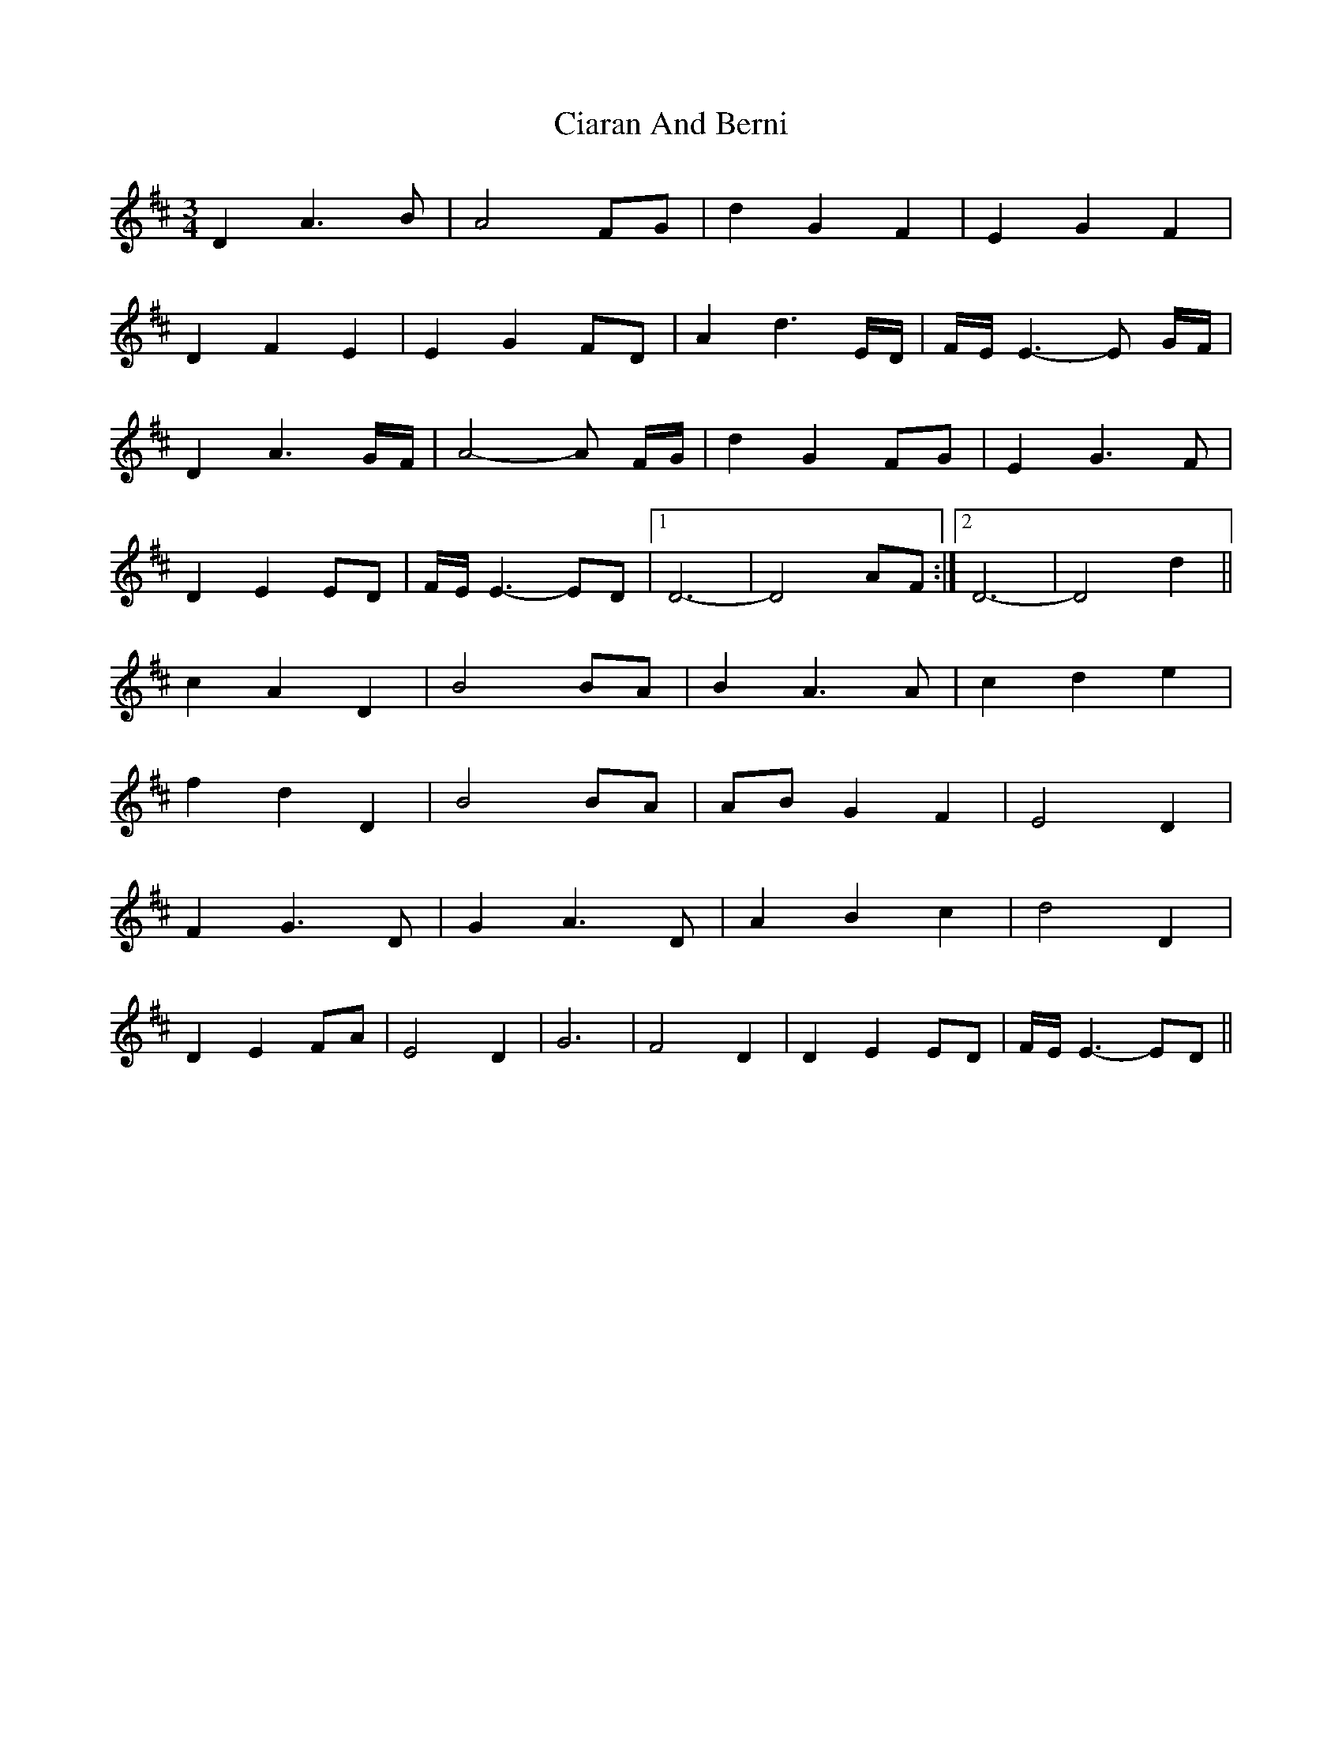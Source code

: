 X: 7174
T: Ciaran And Berni
R: waltz
M: 3/4
K: Dmajor
D2 A3B|A4 FG|d2 G2 F2|E2 G2 F2|
D2 F2 E2|E2 G2 FD|A2 d3 E/D/|F/E/ E3- E G/F/|
D2 A3G/F/|A4- A F/G/|d2 G2 FG|E2 G3F|
D2 E2 ED|F/E/ E3- ED|1 D6-|D4 AF:|2 D6-|D4 d2||
c2 A2 D2|B4 BA|B2 A3A|c2 d2 e2|
f2 d2 D2|B4 BA|AB G2 F2|E4 D2|
F2 G3D|G2 A3D|A2 B2 c2|d4 D2|
D2 E2 FA|E4 D2|G6|F4 D2|D2 E2 ED|F/E/ E3- ED||

